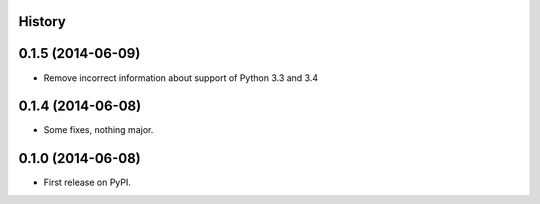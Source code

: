 .. :changelog:

History
-------

0.1.5 (2014-06-09)
---------------------

* Remove incorrect information about support of Python 3.3 and 3.4

0.1.4 (2014-06-08)
---------------------

* Some fixes, nothing major.

0.1.0 (2014-06-08)
---------------------

* First release on PyPI.
